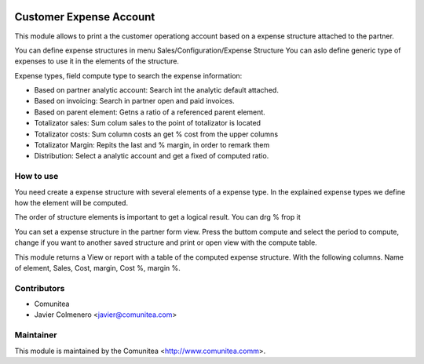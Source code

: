 .. image:: https://img.shields.io/badge/licence-AGPL--3-blue.svg
   :target: http://www.gnu.org/licenses/agpl-3.0-standalone.html
   :alt: License: AGPL-3

=========================
Customer Expense Account
=========================

This module allows to print a the customer operationg account based on a
expense structure attached to the partner.

You can define expense structures in menu Sales/Configuration/Expense Structure
You can aslo define generic type of expenses to use it in the elements of the 
structure.

Expense types, field compute type to search the expense information:

* Based on partner analytic account: Search int the analytic default attached.

* Based on invoicing: Search in partner open and paid invoices.

* Based on parent element: Getns a ratio of a referenced parent element.

* Totalizator sales: Sum colum sales to the point of totalizator is located

* Totalizator costs: Sum column costs an get % cost from the upper columns

* Totalizator Margin: Repits the last and % margin, in order to remark them

* Distribution: Select a analytic account and get a fixed of computed ratio.


How to use
----------
You need create a expense structure with several elements of a expense type.
In the explained expense types we define how the element will be computed.

The order of structure elements is important to get a logical result. You can
drg % frop it

You can set a expense structure in the partner form view. Press the buttom
compute and select the period to compute, change if you want to another saved
structure and print or open view with the compute table.

This module returns a View or report with a table of the computed expense
structure. With the following columns.
Name of element, Sales, Cost, margin, Cost %, margin %.


Contributors
------------
* Comunitea
* Javier Colmenero <javier@comunitea.com>

Maintainer
----------

This module is maintained by the Comunitea <http://www.comunitea.comm>.
